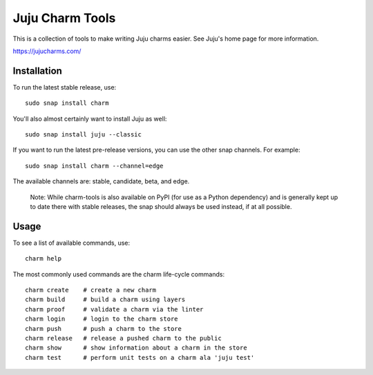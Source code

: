 Juju Charm Tools
================

|travis| |build|

.. |travis| image:: https://travis-ci.org/juju/charm-tools.svg
    :target: https://travis-ci.org/juju/charm-tools
.. |build| image:: https://build.snapcraft.io/badge/juju/charm-tools.svg
    :target: https://build.snapcraft.io/user/juju/charm-tools

This is a collection of tools to make writing Juju charms easier. See Juju's
home page for more information.

https://jujucharms.com/


Installation
------------

To run the latest stable release, use::

    sudo snap install charm

You'll also almost certainly want to install Juju as well::

    sudo snap install juju --classic

If you want to run the latest pre-release versions, you can use the
other snap channels.  For example::

    sudo snap install charm --channel=edge

The available channels are: stable, candidate, beta, and edge.

  Note: While charm-tools is also available on PyPI (for use as a Python
  dependency) and is generally kept up to date there with stable releases,
  the snap should always be used instead, if at all possible.


Usage
-----

To see a list of available commands, use::

    charm help

The most commonly used commands are the charm life-cycle commands::

    charm create    # create a new charm
    charm build     # build a charm using layers
    charm proof     # validate a charm via the linter
    charm login     # login to the charm store
    charm push      # push a charm to the store
    charm release   # release a pushed charm to the public
    charm show      # show information about a charm in the store
    charm test      # perform unit tests on a charm ala 'juju test'
